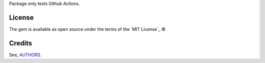 Package only tests Github Actions.

License
-------

The gem is available as open source under the terms of the `MIT License`_ ©

Credits
-------

See, `AUTHORS`_.

.. _`AUTHORS`: https://github.com/williamcanin/tests-github-actions/blob/master/AUTHORS.rst
